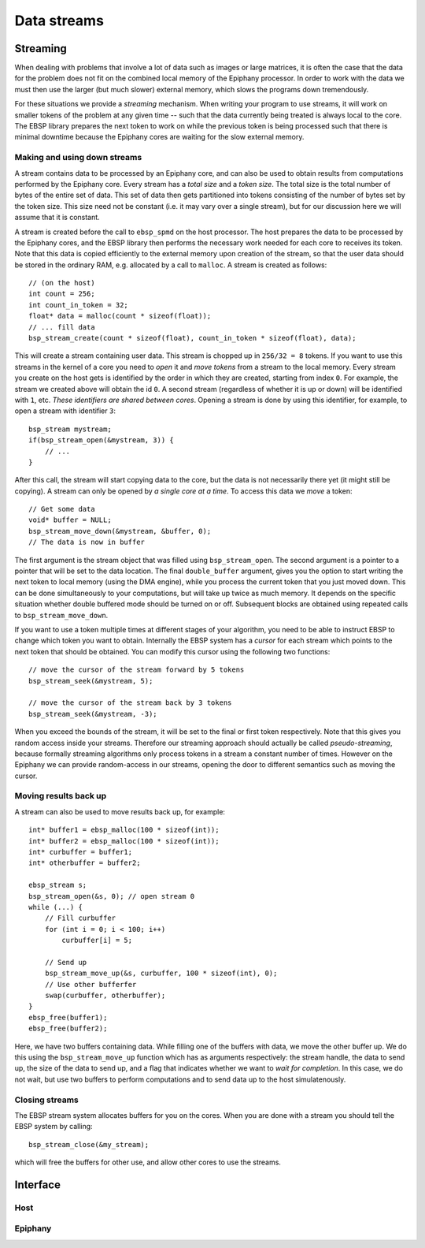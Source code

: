 .. sectionauthor:: Jan-Willem Buurlage <janwillem@buurlagewits.nl>
.. highlight:: c

Data streams
============

Streaming
---------

When dealing with problems that involve a lot of data such as images or large matrices, it is often the case that the data for the problem does not fit on the combined local memory of the Epiphany processor. In order to work with the data we must then use the larger (but much slower) external memory, which slows the programs down tremendously.

For these situations we provide a *streaming* mechanism. When writing your program to use streams, it will work on smaller tokens of the problem at any given time -- such that the data currently being treated is always local to the core. The EBSP library prepares the next token to work on while the previous token is being processed such that there is minimal downtime because the Epiphany cores are waiting for the slow external memory.

Making and using down streams
^^^^^^^^^^^^^^^^^^^^^^^^^^^^^

A stream contains data to be processed by an Epiphany core, and can also be used to obtain results from computations performed by the Epiphany core. Every stream has a *total size* and a *token size*. The total size is the total number of bytes of the entire set of data. This set of data then gets partitioned into tokens consisting of the number of bytes set by the token size. This size need not be constant (i.e. it may vary over a single stream), but for our discussion here we will assume that it is constant.

A stream is created before the call to ``ebsp_spmd`` on the host processor. The host prepares the data to be processed by the Epiphany cores, and the EBSP library then performs the necessary work needed for each core to receives its token. Note that this data is copied efficiently to the external memory upon creation of the stream, so that the user data should be stored in the ordinary RAM, e.g. allocated by a call to ``malloc``. A stream is created as follows::

    // (on the host)
    int count = 256;
    int count_in_token = 32;
    float* data = malloc(count * sizeof(float));
    // ... fill data
    bsp_stream_create(count * sizeof(float), count_in_token * sizeof(float), data);

This will create a stream containing user data. This stream is chopped up in ``256/32 = 8`` tokens. If you want to use this streams in the kernel of a core you need to *open* it and *move tokens* from a stream to the local memory. Every stream you create on the host gets is identified by the order in which they are created, starting from index ``0``. For example, the stream we created above will obtain the id ``0``. A second stream (regardless of whether it is up or down) will be identified with ``1``, etc. *These identifiers are shared between cores*. Opening a stream is done by using this identifier, for example, to open a stream with identifier ``3``::

    bsp_stream mystream;
    if(bsp_stream_open(&mystream, 3)) {
        // ...
    }

After this call, the stream will start copying data to the core, but the data is not necessarily there yet (it might still be copying). A stream can only be opened by *a single core at a time*. To access this data we *move* a token::

    // Get some data
    void* buffer = NULL;
    bsp_stream_move_down(&mystream, &buffer, 0);
    // The data is now in buffer

The first argument is the stream object that was filled using ``bsp_stream_open``. The second argument is a pointer to a pointer that will be set to the data location. The final ``double_buffer`` argument, gives you the option to start writing the next token to local memory (using the DMA engine), while you process the current token that you just moved down. This can be done simultaneously to your computations, but will take up twice as much memory. It depends on the specific situation whether double buffered mode should be turned on or off. Subsequent blocks are obtained using repeated calls to ``bsp_stream_move_down``.

If you want to use a token multiple times at different stages of your algorithm, you need to be able to instruct EBSP to change which token you want to obtain. Internally the EBSP system has a *cursor* for each stream which points to the next token that should be obtained. You can modify this cursor using the following two functions::

    // move the cursor of the stream forward by 5 tokens
    bsp_stream_seek(&mystream, 5);

    // move the cursor of the stream back by 3 tokens
    bsp_stream_seek(&mystream, -3);

When you exceed the bounds of the stream, it will be set to the final or first token respectively. Note that this gives you random access inside your streams. Therefore our streaming approach should actually be called *pseudo-streaming*, because formally streaming algorithms only process tokens in a stream a constant number of times. However on the Epiphany we can provide random-access in our streams, opening the door to different semantics such as moving the cursor.

Moving results back up
^^^^^^^^^^^^^^^^^^^^^^

A stream can also be used to move results back up, for example::

    int* buffer1 = ebsp_malloc(100 * sizeof(int));
    int* buffer2 = ebsp_malloc(100 * sizeof(int));
    int* curbuffer = buffer1;
    int* otherbuffer = buffer2;

    ebsp_stream s;
    bsp_stream_open(&s, 0); // open stream 0
    while (...) {
        // Fill curbuffer
        for (int i = 0; i < 100; i++)
            curbuffer[i] = 5;

        // Send up
        bsp_stream_move_up(&s, curbuffer, 100 * sizeof(int), 0);
        // Use other bufferfer
        swap(curbuffer, otherbuffer);
    }
    ebsp_free(buffer1);
    ebsp_free(buffer2);

Here, we have two buffers containing data. While filling one of the buffers with data, we move the other buffer up. We do this using the ``bsp_stream_move_up`` function which has as arguments respectively: the stream handle, the data to send up, the size of the data to send up, and a flag that indicates whether we want to *wait for completion*. In this case, we do not wait, but use two buffers to perform computations and to send data up to the host simulatenously.

Closing streams
^^^^^^^^^^^^^^^

The EBSP stream system allocates buffers for you on the cores. When you are done with a stream you should tell the EBSP system by calling::

    bsp_stream_close(&my_stream);

which will free the buffers for other use, and allow other cores to use the streams.

Interface
------------------

Host
^^^^

.. doxygenfunction:: bsp_stream_create
   :project: ebsp_host

Epiphany
^^^^^^^^

.. doxygenfunction:: bsp_stream_open
   :project: ebsp_e

.. doxygenfunction:: bsp_stream_close
   :project: ebsp_e

.. doxygenfunction:: bsp_stream_move_up
   :project: ebsp_e

.. doxygenfunction:: bsp_stream_move_down
   :project: ebsp_e

.. doxygenfunction:: bsp_stream_seek
   :project: ebsp_e
